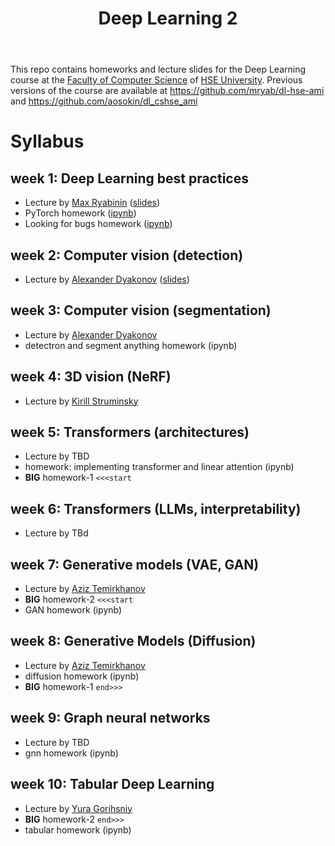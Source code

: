 #+title: Deep Learning 2

This repo contains homeworks and lecture slides for the Deep Learning
course at the [[https://cs.hse.ru/en/][Faculty of Computer Science]] of [[https://www.hse.ru/en/][HSE University]]. Previous
versions of the course are available at https://github.com/mryab/dl-hse-ami and https://github.com/aosokin/dl_cshse_ami

* Syllabus
** week 1: Deep Learning best practices
- Lecture by [[https://mryab.github.io/][Max Ryabinin]] ([[file:week01-intro/lecture-best-practices.pdf][slides]])
- PyTorch homework ([[file:week01-intro/pytorch.ipynb][ipynb]])
- Looking for bugs homework ([[file:week01-intro/looking_for_bugs.ipynb][ipynb]])
** week 2: Computer vision (detection)
- Lecture by [[https://alexanderdyakonov.wordpress.com/ag/][Alexander Dyakonov]] ([[file:week02-detection/DL_2CV_04objectdetection_lec01.pdf][slides]])
** week 3: Computer vision (segmentation)
- Lecture by [[https://alexanderdyakonov.wordpress.com/ag/][Alexander Dyakonov]]
- detectron and segment anything homework (ipynb)
** week 4: 3D vision (NeRF)
- Lecture by [[https://www.hse.ru/en/org/persons/165140955][Kirill Struminsky]]
** week 5: Transformers (architectures)
- Lecture by TBD
- homework: implementing transformer and linear attention (ipynb)
- *BIG* homework-1 ~<<<start~
** week 6: Transformers (LLMs, interpretability)
- Lecture by TBd
** week 7: Generative models (VAE, GAN)
- Lecture by [[https://www.hse.ru/org/persons/190918370][Aziz Temirkhanov]]
- *BIG* homework-2 ~<<<start~
- GAN homework (ipynb)
** week 8: Generative Models (Diffusion)
- Lecture by [[https://www.hse.ru/org/persons/190918370][Aziz Temirkhanov]]
- diffusion homework (ipynb)
- *BIG* homework-1 ~end>>>~
** week 9: Graph neural networks
- Lecture by TBD
- gnn homework (ipynb)
** week 10: Tabular Deep Learning
- Lecture by [[https://github.com/Yura52][Yura Gorihsniy]]
- *BIG* homework-2 ~end>>>~
- tabular homework (ipynb)

